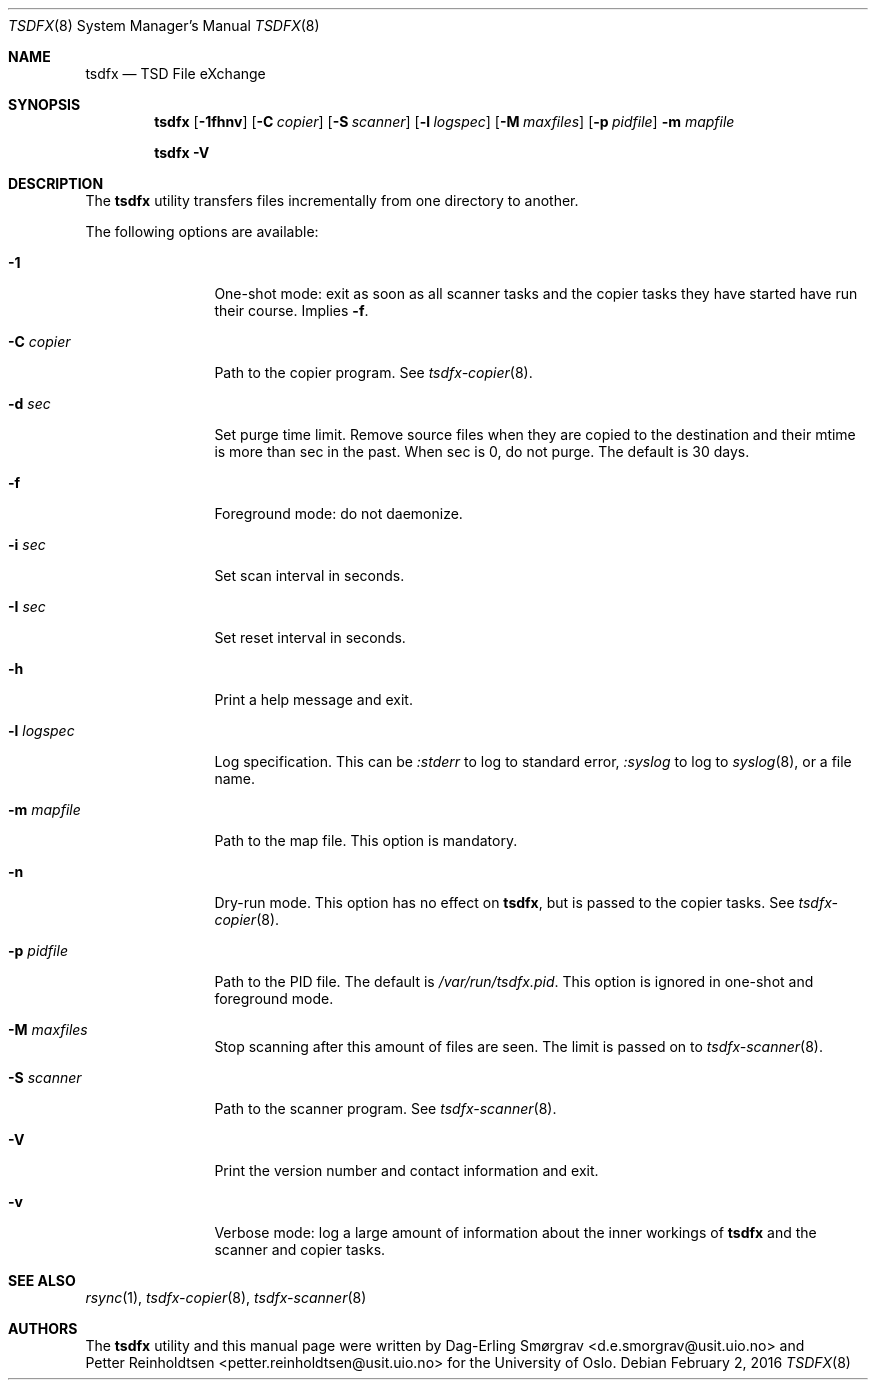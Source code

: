 .\"-
.\" Copyright (c) 2013-2014 The University of Oslo
.\" All rights reserved.
.\"
.\" Redistribution and use in source and binary forms, with or without
.\" modification, are permitted provided that the following conditions
.\" are met:
.\" 1. Redistributions of source code must retain the above copyright
.\"    notice, this list of conditions and the following disclaimer.
.\" 2. Redistributions in binary form must reproduce the above copyright
.\"    notice, this list of conditions and the following disclaimer in the
.\"    documentation and/or other materials provided with the distribution.
.\" 3. The name of the author may not be used to endorse or promote
.\"    products derived from this software without specific prior written
.\"    permission.
.\"
.\" THIS SOFTWARE IS PROVIDED BY THE AUTHOR AND CONTRIBUTORS ``AS IS'' AND
.\" ANY EXPRESS OR IMPLIED WARRANTIES, INCLUDING, BUT NOT LIMITED TO, THE
.\" IMPLIED WARRANTIES OF MERCHANTABILITY AND FITNESS FOR A PARTICULAR PURPOSE
.\" ARE DISCLAIMED.  IN NO EVENT SHALL THE AUTHOR OR CONTRIBUTORS BE LIABLE
.\" FOR ANY DIRECT, INDIRECT, INCIDENTAL, SPECIAL, EXEMPLARY, OR CONSEQUENTIAL
.\" DAMAGES (INCLUDING, BUT NOT LIMITED TO, PROCUREMENT OF SUBSTITUTE GOODS
.\" OR SERVICES; LOSS OF USE, DATA, OR PROFITS; OR BUSINESS INTERRUPTION)
.\" HOWEVER CAUSED AND ON ANY THEORY OF LIABILITY, WHETHER IN CONTRACT, STRICT
.\" LIABILITY, OR TORT (INCLUDING NEGLIGENCE OR OTHERWISE) ARISING IN ANY WAY
.\" OUT OF THE USE OF THIS SOFTWARE, EVEN IF ADVISED OF THE POSSIBILITY OF
.\" SUCH DAMAGE.
.\"
.Dd February 2, 2016
.Dt TSDFX 8
.Os
.Sh NAME
.Nm tsdfx
.Nd TSD File eXchange
.Sh SYNOPSIS
.Nm
.Op Fl 1fhnv
.Op Fl C Ar copier
.Op Fl S Ar scanner
.Op Fl l Ar logspec
.Op Fl M Ar maxfiles
.Op Fl p Ar pidfile
.Fl m Ar mapfile
.Pp
.Nm
.Fl V
.Sh DESCRIPTION
The
.Nm
utility transfers files incrementally from one directory to another.
.\" and removes the source when done.
.Pp
The following options are available:
.Bl -tag -width Fl
.It Fl 1
One-shot mode: exit as soon as all scanner tasks and the copier tasks
they have started have run their course.
Implies
.Fl f .
.It Fl C Ar copier
Path to the copier program.
See
.Xr tsdfx-copier 8 .
.It Fl d Ar sec
Set purge time limit.  Remove source files when they are copied to the
destination and their mtime is more than sec in the past.  When sec is
0, do not purge.  The default is 30 days.
.It Fl f
Foreground mode: do not daemonize.
.It Fl i Ar sec
Set scan interval in seconds.
.It Fl I Ar sec
Set reset interval in seconds.
.It Fl h
Print a help message and exit.
.It Fl l Ar logspec
Log specification.
This can be
.Ar :stderr
to log to standard error,
.Ar :syslog
to log to
.Xr syslog 8 ,
or a file name.
.It Fl m Ar mapfile
Path to the map file.
This option is mandatory.
.It Fl n
Dry-run mode.
This option has no effect on
.Nm ,
but is passed to the copier tasks.
See
.Xr tsdfx-copier 8 .
.It Fl p Ar pidfile
Path to the PID file.
The default is
.Pa /var/run/tsdfx.pid .
This option is ignored in one-shot and foreground mode.
.It Fl M Ar maxfiles
Stop scanning after this amount of files are seen.
The limit is passed on to
.Xr tsdfx-scanner 8 .
.It Fl S Ar scanner
Path to the scanner program.
See
.Xr tsdfx-scanner 8 .
.It Fl V
Print the version number and contact information and exit.
.It Fl v
Verbose mode: log a large amount of information about the inner
workings of
.Nm
and the scanner and copier tasks.
.El
.Sh SEE ALSO
.Xr rsync 1 ,
.Xr tsdfx-copier 8 ,
.Xr tsdfx-scanner 8
.Sh AUTHORS
The
.Nm
utility and this manual page were written by
.An Dag-Erling Sm\(/orgrav Aq d.e.smorgrav@usit.uio.no
and
.An Petter Reinholdtsen Aq petter.reinholdtsen@usit.uio.no
for the University of Oslo.
